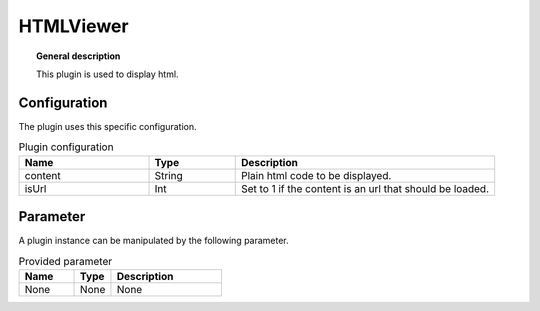 
HTMLViewer
===============


.. topic:: General description

    This plugin is used to display html.

.. figure:: _static/HTMLViewer.png
    :alt: Picture of the plugin HTMLViewer

Configuration
----------------------
The plugin uses this specific configuration.

.. list-table:: Plugin configuration
    :widths: 15 10 30
    :header-rows: 1

    * - Name
      - Type
      - Description
    * - content
      - String
      - Plain html code to be displayed.
    * - isUrl
      - Int
      - Set to 1 if the content is an url that should be loaded.

Parameter
----------------------
A plugin instance can be manipulated by the following parameter.

.. list-table:: Provided parameter
    :widths: 15 10 30
    :header-rows: 1

    * - Name
      - Type
      - Description
    * - None
      - None
      - None
